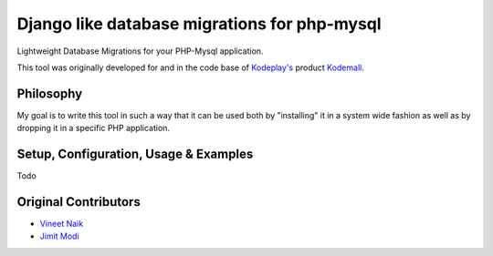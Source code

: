Django like database migrations for php-mysql
=============================================

Lightweight Database Migrations for your PHP-Mysql application.

This tool was originally developed for and in the code base of
`Kodeplay's`_ product `Kodemall`_.


Philosophy
----------

My goal is to write this tool in such a way that it can be used both
by "installing" it in a system wide fashion as well as by dropping it
in a specific PHP application.


Setup, Configuration, Usage & Examples
--------------------------------------
Todo


Original Contributors
---------------------

* `Vineet Naik`_ 
* `Jimit Modi`_


.. _`Kodeplay's`: http://kodeplay.com
.. _`Kodemall`: http://kodemall.com
.. _`Jimit Modi`: https://github.com/jimymodi
.. _`Vineet Naik`: https://github.com/naiquevin

